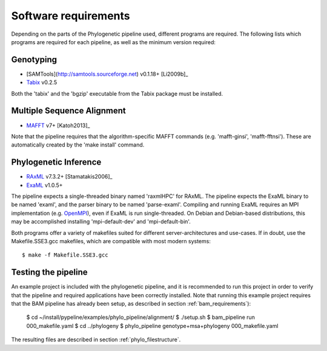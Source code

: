 .. highlight:: Bash
.. _phylo_requirements:


Software requirements
=====================

Depending on the parts of the Phylogenetic pipeline used, different programs are required. The following lists which programs are required for each pipeline, as well as the minimum version required:


Genotyping
----------

* [SAMTools](http://samtools.sourceforge.net) v0.1.18+ [Li2009b]_
* `Tabix`_ v0.2.5

Both the 'tabix' and the 'bgzip' executable from the Tabix package must be installed.


Multiple Sequence Alignment
---------------------------

* `MAFFT`_ v7+ [Katoh2013]_

Note that the pipeline requires that the algorithm-specific MAFFT commands (e.g. 'mafft-ginsi', 'mafft-fftnsi'). These are automatically created by the 'make install' command.


Phylogenetic Inference
----------------------

* `RAxML`_ v7.3.2+ [Stamatakis2006]_
* `ExaML`_ v1.0.5+

The pipeline expects a single-threaded binary named 'raxmlHPC' for RAxML. The pipeline expects the ExaML binary to be named 'examl', and the parser binary to be named 'parse-examl'. Compiling and running ExaML requires an MPI implementation (e.g. `OpenMPI`_), even if ExaML is run single-threaded. On Debian and Debian-based distributions, this may be accomplished installing 'mpi-default-dev' and 'mpi-default-bin'.

Both programs offer a variety of makefiles suited for different server-architectures and use-cases. If in doubt, use the Makefile.SSE3.gcc makefiles, which are compatible with most modern systems::

    $ make -f Makefile.SSE3.gcc


Testing the pipeline
--------------------

An example project is included with the phylogenetic pipeline, and it is recommended to run this project in order to verify that the pipeline and required applications have been correctly installed. Note that running this example project requires that the BAM pipeline has already been setup, as described in section :ref:`bam_requirements`):

    $ cd ~/install/pypeline/examples/phylo_pipeline/alignment/
    $ ./setup.sh
    $ bam_pipeline run 000_makefile.yaml
    $ cd ../phylogeny
    $ phylo_pipeline genotype+msa+phylogeny 000_makefile.yaml

The resulting files are described in section :ref:`phylo_filestructure`.


.. _BEDTools: https://code.google.com/p/bedtools/
.. _Tabix: http://samtools.sourceforge.net/
.. _MAFFT: http://mafft.cbrc.jp/alignment/software/
.. _RAxML: https://github.com/stamatak/standard-RAxML
.. _EXaML: https://github.com/stamatak/ExaML
.. _OpenMPI: http://www.open-mpi.org/
